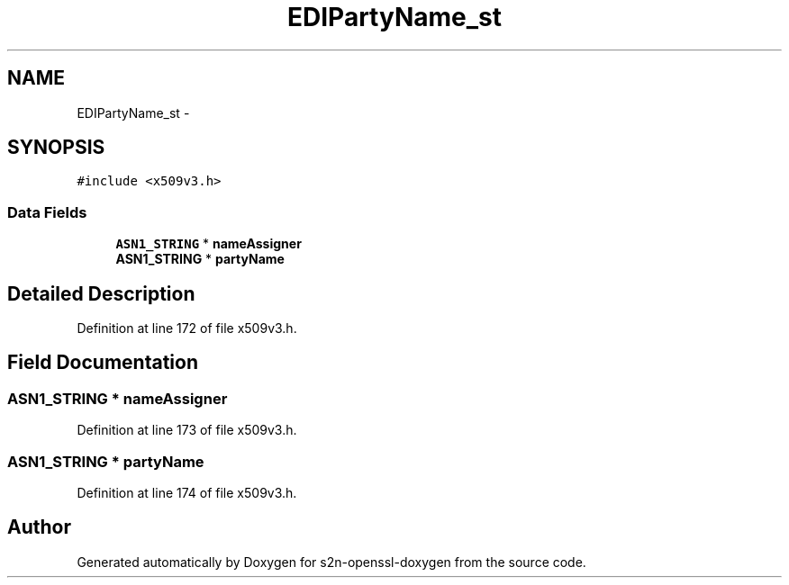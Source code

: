 .TH "EDIPartyName_st" 3 "Thu Jun 30 2016" "s2n-openssl-doxygen" \" -*- nroff -*-
.ad l
.nh
.SH NAME
EDIPartyName_st \- 
.SH SYNOPSIS
.br
.PP
.PP
\fC#include <x509v3\&.h>\fP
.SS "Data Fields"

.in +1c
.ti -1c
.RI "\fBASN1_STRING\fP * \fBnameAssigner\fP"
.br
.ti -1c
.RI "\fBASN1_STRING\fP * \fBpartyName\fP"
.br
.in -1c
.SH "Detailed Description"
.PP 
Definition at line 172 of file x509v3\&.h\&.
.SH "Field Documentation"
.PP 
.SS "\fBASN1_STRING\fP * nameAssigner"

.PP
Definition at line 173 of file x509v3\&.h\&.
.SS "\fBASN1_STRING\fP * partyName"

.PP
Definition at line 174 of file x509v3\&.h\&.

.SH "Author"
.PP 
Generated automatically by Doxygen for s2n-openssl-doxygen from the source code\&.
